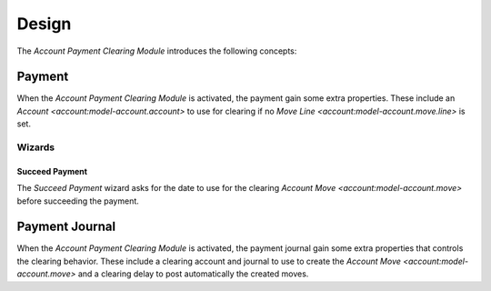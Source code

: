******
Design
******

The *Account Payment Clearing Module* introduces the following concepts:

.. _model-account.payment:

Payment
=======

When the *Account Payment Clearing Module* is activated, the payment gain some
extra properties.
These include an `Account <account:model-account.account>` to use for clearing
if no `Move Line <account:model-account.move.line>` is set.

.. seealso::

   The `Payment <account_payment:model-account.payment>` concept is introduced
   by the :doc:`Account Payment Module <account_payment:index>`.

Wizards
-------

.. _wizard-account.payment.succeed:

Succeed Payment
^^^^^^^^^^^^^^^

The *Succeed Payment* wizard asks for the date to use for the clearing `Account
Move <account:model-account.move>` before succeeding the payment.

.. _model-account.payment.journal:

Payment Journal
===============

When the *Account Payment Clearing Module* is activated, the payment journal
gain some extra properties that controls the clearing behavior.
These include a clearing account and journal to use to create the `Account Move
<account:model-account.move>` and a clearing delay to post automatically the
created moves.

.. seealso::

   The `Payment Journal <account_payment:model-account.payment.journal>`
   concept is introduced by the :doc:`Account Payment Module
   <account_payment:index>`.
